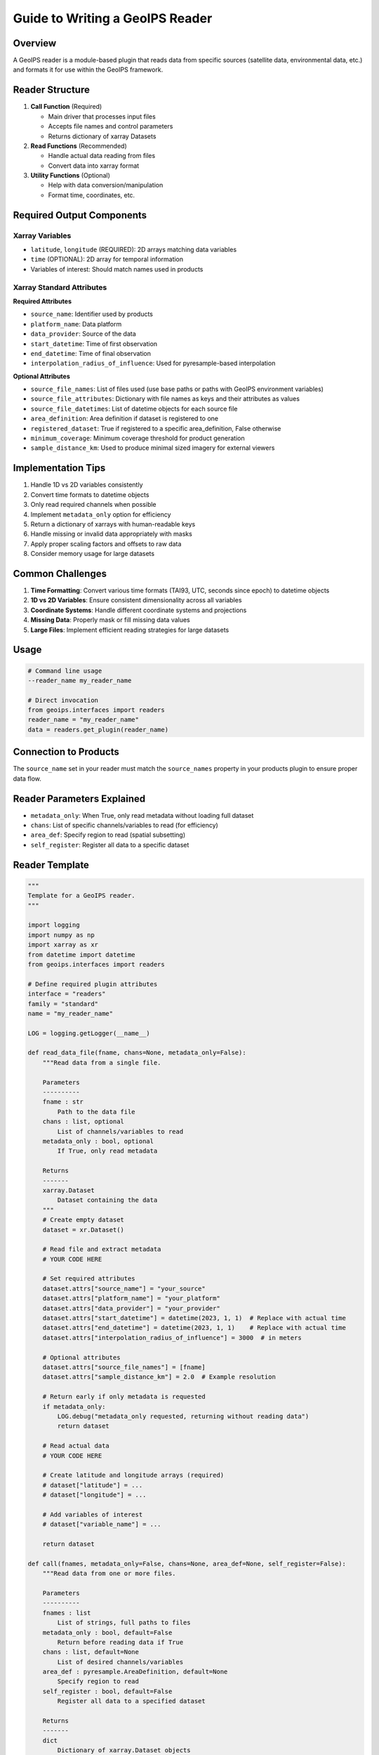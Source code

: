 Guide to Writing a GeoIPS Reader
================================

Overview
--------
A GeoIPS reader is a module-based plugin that reads data from specific sources (satellite data, environmental data, etc.) and formats it for use within the GeoIPS framework.

Reader Structure
---------------
1. **Call Function** (Required)
   
   - Main driver that processes input files
   - Accepts file names and control parameters
   - Returns dictionary of xarray Datasets

2. **Read Functions** (Recommended)
   
   - Handle actual data reading from files
   - Convert data into xarray format

3. **Utility Functions** (Optional)
   
   - Help with data conversion/manipulation
   - Format time, coordinates, etc.

Required Output Components
-------------------------

Xarray Variables
~~~~~~~~~~~~~~
- ``latitude``, ``longitude`` (REQUIRED): 2D arrays matching data variables
- ``time`` (OPTIONAL): 2D array for temporal information
- Variables of interest: Should match names used in products

Xarray Standard Attributes
~~~~~~~~~~~~~~~~~~~~~~~~
**Required Attributes**

- ``source_name``: Identifier used by products
- ``platform_name``: Data platform
- ``data_provider``: Source of the data
- ``start_datetime``: Time of first observation
- ``end_datetime``: Time of final observation
- ``interpolation_radius_of_influence``: Used for pyresample-based interpolation

**Optional Attributes**

- ``source_file_names``: List of files used (use base paths or paths with GeoIPS environment variables)
- ``source_file_attributes``: Dictionary with file names as keys and their attributes as values
- ``source_file_datetimes``: List of datetime objects for each source file
- ``area_definition``: Area definition if dataset is registered to one
- ``registered_dataset``: True if registered to a specific area_definition, False otherwise
- ``minimum_coverage``: Minimum coverage threshold for product generation
- ``sample_distance_km``: Used to produce minimal sized imagery for external viewers

Implementation Tips
------------------
1. Handle 1D vs 2D variables consistently
2. Convert time formats to datetime objects
3. Only read required channels when possible
4. Implement ``metadata_only`` option for efficiency
5. Return a dictionary of xarrays with human-readable keys
6. Handle missing or invalid data appropriately with masks
7. Apply proper scaling factors and offsets to raw data
8. Consider memory usage for large datasets

Common Challenges
----------------
1. **Time Formatting**: Convert various time formats (TAI93, UTC, seconds since epoch) to datetime objects
2. **1D vs 2D Variables**: Ensure consistent dimensionality across all variables
3. **Coordinate Systems**: Handle different coordinate systems and projections
4. **Missing Data**: Properly mask or fill missing data values
5. **Large Files**: Implement efficient reading strategies for large datasets

Usage
-----
.. code-block:: python

   # Command line usage
   --reader_name my_reader_name

   # Direct invocation
   from geoips.interfaces import readers
   reader_name = "my_reader_name"
   data = readers.get_plugin(reader_name)

Connection to Products
---------------------
The ``source_name`` set in your reader must match the ``source_names`` property in your products plugin to ensure proper data flow.

Reader Parameters Explained
--------------------------
- ``metadata_only``: When True, only read metadata without loading full dataset
- ``chans``: List of specific channels/variables to read (for efficiency)
- ``area_def``: Specify region to read (spatial subsetting)
- ``self_register``: Register all data to a specific dataset

Reader Template
--------------
.. code-block:: python

   """
   Template for a GeoIPS reader.
   """

   import logging
   import numpy as np
   import xarray as xr
   from datetime import datetime
   from geoips.interfaces import readers

   # Define required plugin attributes
   interface = "readers"
   family = "standard"
   name = "my_reader_name"

   LOG = logging.getLogger(__name__)

   def read_data_file(fname, chans=None, metadata_only=False):
       """Read data from a single file.
       
       Parameters
       ----------
       fname : str
           Path to the data file
       chans : list, optional
           List of channels/variables to read
       metadata_only : bool, optional
           If True, only read metadata
           
       Returns
       -------
       xarray.Dataset
           Dataset containing the data
       """
       # Create empty dataset
       dataset = xr.Dataset()
       
       # Read file and extract metadata
       # YOUR CODE HERE
       
       # Set required attributes
       dataset.attrs["source_name"] = "your_source"
       dataset.attrs["platform_name"] = "your_platform"
       dataset.attrs["data_provider"] = "your_provider"
       dataset.attrs["start_datetime"] = datetime(2023, 1, 1)  # Replace with actual time
       dataset.attrs["end_datetime"] = datetime(2023, 1, 1)    # Replace with actual time
       dataset.attrs["interpolation_radius_of_influence"] = 3000  # in meters
       
       # Optional attributes
       dataset.attrs["source_file_names"] = [fname]
       dataset.attrs["sample_distance_km"] = 2.0  # Example resolution
       
       # Return early if only metadata is requested
       if metadata_only:
           LOG.debug("metadata_only requested, returning without reading data")
           return dataset
       
       # Read actual data
       # YOUR CODE HERE
       
       # Create latitude and longitude arrays (required)
       # dataset["latitude"] = ...
       # dataset["longitude"] = ...
       
       # Add variables of interest
       # dataset["variable_name"] = ...
       
       return dataset

   def call(fnames, metadata_only=False, chans=None, area_def=None, self_register=False):
       """Read data from one or more files.
       
       Parameters
       ----------
       fnames : list
           List of strings, full paths to files
       metadata_only : bool, default=False
           Return before reading data if True
       chans : list, default=None
           List of desired channels/variables
       area_def : pyresample.AreaDefinition, default=None
           Specify region to read
       self_register : bool, default=False
           Register all data to a specified dataset
           
       Returns
       -------
       dict
           Dictionary of xarray.Dataset objects
       """
       return readers.read_data_to_xarray_dict(
           fnames,
           _call_single_time,
           metadata_only,
           chans,
           area_def,
           self_register,
       )

   def _call_single_time(fnames, metadata_only=False, chans=None, area_def=None, self_register=False):
       """Process a single file or group of files for one time period.
       
       Parameters are the same as the main call function.
       """
       fname = fnames[0]  # For single file processing
       
       # Read the data
       dataset = read_data_file(fname, chans=chans, metadata_only=metadata_only)
       
       # Return dictionary with dataset
       return {"DATA": dataset, "METADATA": dataset[[]]}

   def get_test_files(test_data_dir):
       """Return test files for unit testing.
       
       Parameters
       ----------
       test_data_dir : str
           Directory containing test data
           
       Returns
       -------
       dict
           Dictionary containing test datasets
       """
       import os
       
       test_file = os.path.join(test_data_dir, "path", "to", "test_file")
       return call([test_file])

   def get_test_parameters():
       """Get test data key and a variable to test."""
       return [{"data_key": "DATA", "data_var": "variable_name"}]

Testing Your Reader
------------------
1. Create unit tests to verify your reader works correctly
2. Test with various input files to ensure robustness
3. Verify all required attributes and variables are present
4. Check that data values are properly scaled and masked
5. Validate time and coordinate information

Common File Formats and Libraries
--------------------------------
- NetCDF: Use ``xarray`` or ``netCDF4``
- HDF4/HDF5: Use ``h5py`` or ``pyhdf``
- GRIB: Use ``pygrib``
- Binary: Use ``numpy`` with appropriate data types
- CSV/Text: Use ``pandas``

Remember to define top-level attributes: ``interface``, ``family``, and ``name`` in your reader module.
